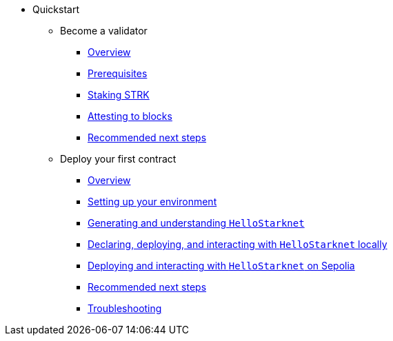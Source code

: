 * Quickstart
    ** Become a validator
        *** xref:becoming-a-validator/overview.adoc[Overview]
        *** xref:becoming-a-validator/prerequisite.adoc[Prerequisites]
        *** xref:becoming-a-validator/stake.adoc[Staking STRK]
        *** xref:becoming-a-validator/pathfinder.adoc[Attesting to blocks]
        *** xref:becoming-a-validator/next-steps.adoc[Recommended next steps]
    ** Deploy your first contract
        *** xref:quickstart/overview.adoc[Overview]
        *** xref:quickstart/environment-setup.adoc[Setting up your environment]
        *** xref:quickstart/hellostarknet.adoc[Generating and understanding `HelloStarknet`]
        *** xref:quickstart/devnet.adoc[Declaring, deploying, and interacting with `HelloStarknet` locally]
        *** xref:quickstart/sepolia.adoc[Deploying and interacting with `HelloStarknet` on Sepolia]
        *** xref:quickstart/next-steps.adoc[Recommended next steps]
        *** xref:quickstart/troubleshooting.adoc[Troubleshooting]